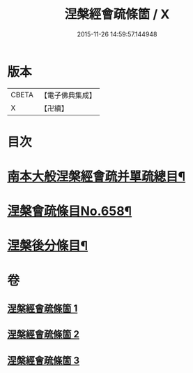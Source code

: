 #+TITLE: 涅槃經會疏條箇 / X
#+DATE: 2015-11-26 14:59:57.144948
* 版本
 |     CBETA|【電子佛典集成】|
 |         X|【卍續】    |

* 目次
* [[file:KR6g0015_001.txt::001-0274a2][南本大般涅槃經會疏并單疏總目¶]]
* [[file:KR6g0015_001.txt::0275b1][涅槃會疏條目No.658¶]]
* [[file:KR6g0015_003.txt::0314c1][涅槃後分條目¶]]
* 卷
** [[file:KR6g0015_001.txt][涅槃經會疏條箇 1]]
** [[file:KR6g0015_002.txt][涅槃經會疏條箇 2]]
** [[file:KR6g0015_003.txt][涅槃經會疏條箇 3]]
